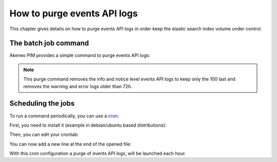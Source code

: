 How to purge events API logs
============================

This chapter gives details on how to purge events API logs in order keep the elastic search index volume under control.

The batch job command
---------------------

Akeneo PIM provides a simple command to purge events API logs:

.. code-block:: bash
    :linenos:

    bin/console akeneo:connectivity-connection:purge-events-api-logs

.. note::

    This purge command removes the info and notice level events API logs to keep only the 100 last and removes the warning
    and error logs older than 72h.

Scheduling the jobs
-------------------

To run a command periodically, you can use a cron_:

.. _cron: https://help.ubuntu.com/community/CronHowto

First, you need to install it (example in debian/ubuntu based distributions):

.. code-block:: bash
    :linenos:

    apt-get install cron

Then, you can edit your crontab:

.. code-block:: bash
    :linenos:

    crontab -e

You can now add a new line at the end of the opened file:

.. code-block:: bash
    :linenos:

    0 * * * * /home/akeneo/pim/bin/console akeneo:connectivity-connection:purge-events-api-logs --env=prod

With this cron configuration a purge of events API logs, will be launched each hour.
